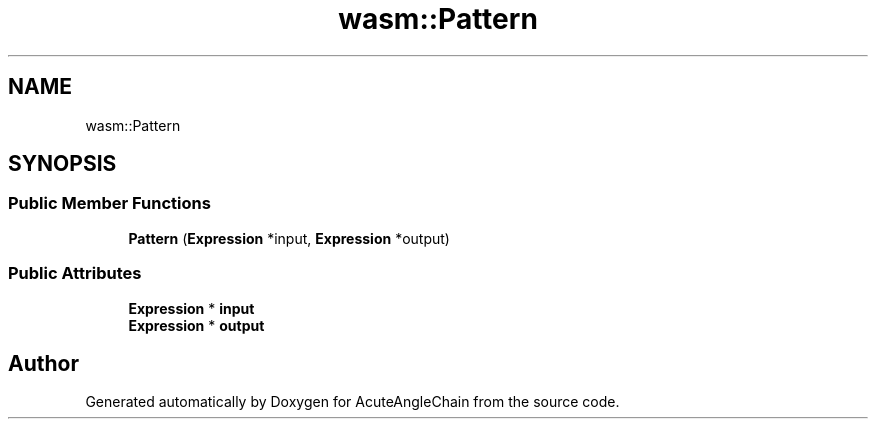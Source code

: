 .TH "wasm::Pattern" 3 "Sun Jun 3 2018" "AcuteAngleChain" \" -*- nroff -*-
.ad l
.nh
.SH NAME
wasm::Pattern
.SH SYNOPSIS
.br
.PP
.SS "Public Member Functions"

.in +1c
.ti -1c
.RI "\fBPattern\fP (\fBExpression\fP *input, \fBExpression\fP *output)"
.br
.in -1c
.SS "Public Attributes"

.in +1c
.ti -1c
.RI "\fBExpression\fP * \fBinput\fP"
.br
.ti -1c
.RI "\fBExpression\fP * \fBoutput\fP"
.br
.in -1c

.SH "Author"
.PP 
Generated automatically by Doxygen for AcuteAngleChain from the source code\&.
